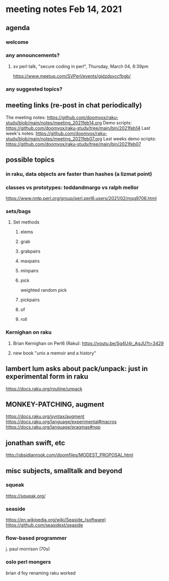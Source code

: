 * meeting notes Feb 14, 2021
** agenda
*** welcome
*** any announcements?
**** sv perl talk, "secure coding in perl", Thursday, March 04, 6:39pm
https://www.meetup.com/SVPerl/events/gjdzdsyccfbgb/
*** any suggested topics?
** meeting links (re-post in chat periodically)
The meeting notes:
https://github.com/doomvox/raku-study/blob/main/notes/meeting_2021feb14.org
Demo scripts:
https://github.com/doomvox/raku-study/tree/main/bin/2021feb14
Last week's notes:
https://github.com/doomvox/raku-study/blob/main/notes/meeting_2021feb07.org
Last weeks demo scripts:
https://github.com/doomvox/raku-study/tree/main/bin/2021feb07
** possible topics
*** in raku, data objects are faster than hashes (a lizmat point)
*** classes vs prototypes: toddandmargo vs ralph mellor
https://www.nntp.perl.org/group/perl.perl6.users/2021/02/msg9706.html
*** sets/bags 
**** Set methods
***** elems
***** grab
***** grabpairs
***** maxpairs
***** minpairs
***** pick
weighted random pick
***** pickpairs
***** of
***** roll
*** Kernighan on raku
**** Brian Kernighan on Perl6 (Raku): https://youtu.be/Sg4U4r_AgJU?t=3429 
**** new book "unix a memoir and a history"
** lambert lum asks about pack/unpack: just in experimental form in raku
https://docs.raku.org/routine/unpack

** MONKEY-PATCHING, augment
https://docs.raku.org/syntax/augment
https://docs.raku.org/language/experimental#macros 
https://docs.raku.org/language/pragmas#nqp 

** jonathan swift, etc
http://obsidianrook.com/doomfiles/MODEST_PROPOSAL.html

** misc subjects, smalltalk and beyond
*** squeak
https://squeak.org/ 

*** seaside
https://en.wikipedia.org/wiki/Seaside_(software)
https://github.com/seasidest/seaside 

*** flow-based programmer
j. paul morrison (70s)

*** oslo perl mongers 
brian d foy 
renaming raku worked

